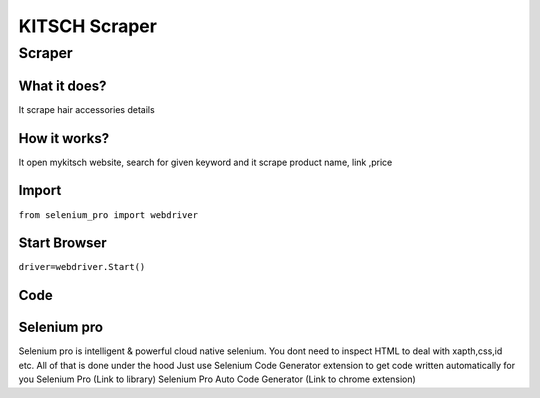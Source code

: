 KITSCH Scraper
########################

Scraper
************

What it does?
=============

It scrape hair accessories details

How it works?
=============

It open mykitsch  website, search for given keyword and it scrape product name, link ,price

Import
=============

``from selenium_pro import webdriver``


Start Browser
=============

``driver=webdriver.Start()``


Code
===========

.. tabs::

   .. code-tab:: py

        #pip install selenium_pro
        from selenium_pro import webdriver
	import time
	from selenium_pro.webdriver.common.keys import Keys
	driver = webdriver.Start()
	# to open the url in browser
	driver.get('https://mykitsch.com/collections/best-sellers')
	time.sleep(3)
	# to click on input field
	driver.find_element_by_pro('b6vPykVAfDVfjbc').click()
	# to type content in input field
	driver.find_element_by_pro('1tRNkpTziDW571o').send_keys('clip')
	# press Enter key
	driver.switch_to.active_element.send_keys(Keys.ENTER)
	time.sleep(3)
	list_elements=driver.find_elements_by_pro('lbftSrMSkMEOMU8')
	for list_element in list_elements:
	    # to fetch the text of element
	    title=list_element.find_element_by_pro('qH3oeOYYBdxAHdY').text
	    # to fetch the text of element
	    price=list_element.find_element_by_pro('QvxNNCAbhCvKMzX').text
	    # to fetch the text of element
	    description=list_element.find_element_by_pro('o1tR6dISbDtwK3H').text
	    # to fetch the link of element
	    link=list_element.find_element_by_pro('RCyoX4YZGIzV3c3').get_attribute('href')

Selenium pro
==============

Selenium pro is intelligent & powerful cloud native selenium.
You dont need to inspect HTML to deal with xapth,css,id etc.
All of that is done under the hood
Just use Selenium Code Generator extension to get code written automatically for you
Selenium Pro (Link to library)
Selenium Pro Auto Code Generator (Link to chrome extension)
